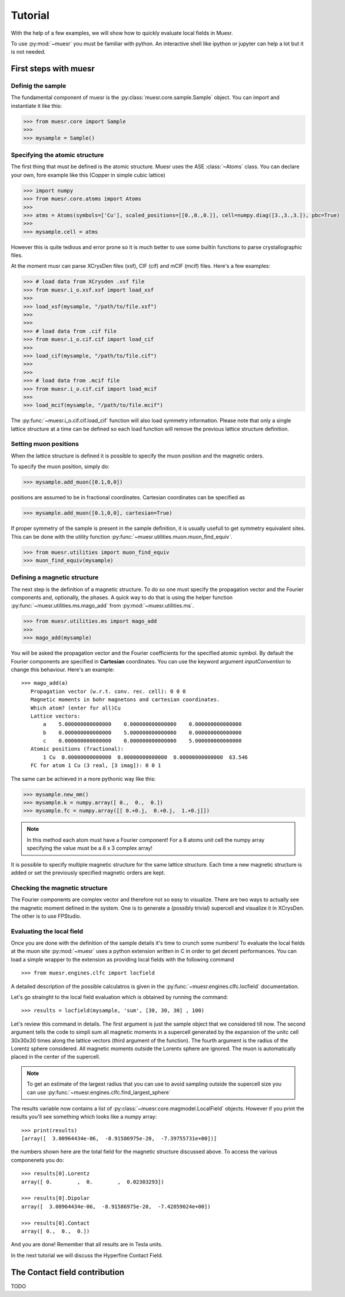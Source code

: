 Tutorial
========

With the help of a few examples, we will show how to quickly evaluate local fields in Muesr.

To use :py:mod:`~muesr` you must be familiar with python. An interactive shell like ipython or jupyter can 
help a lot but it is not needed.

First steps with muesr
---------------------------

Definig the sample
+++++++++++++++++++++++++++++++++

The fundamental component of muesr is the :py:class:`muesr.core.sample.Sample` object.
You can import and instantiate it like this:

.. code-block:: python
    
    >>> from muesr.core import Sample
    >>>
    >>> mysample = Sample()

Specifying the atomic structure
++++++++++++++++++++++++++++++++++++

The first thing that must be defined is the atomic structure. Muesr uses 
the ASE :class:`~Atoms` class. You can declare your own, fore example
like this (Copper in simple cubic lattice)

.. code-block:: python
    
    >>> import numpy
    >>> from muesr.core.atoms import Atoms
    >>> 
    >>> atms = Atoms(symbols=['Cu'], scaled_positions=[[0.,0.,0.]], cell=numpy.diag([3.,3.,3.]), pbc=True)
    >>> 
    >>> mysample.cell = atms
    
However this is quite tedious and error prone so it is much better to use some
builtin functions to parse crystallographic files.

At the moment musr can parse XCrysDen files (xsf), CIF (cif) and mCIF (mcif)
files. Here's a few examples:

.. code-block:: python
    
    >>> # load data from XCrysden .xsf file
    >>> from muesr.i_o.xsf.xsf import load_xsf
    >>> 
    >>> load_xsf(mysample, "/path/to/file.xsf")
    >>> 
    >>> 
    >>> # load data from .cif file
    >>> from muesr.i_o.cif.cif import load_cif
    >>> 
    >>> load_cif(mysample, "/path/to/file.cif")
    >>> 
    >>> 
    >>> # load data from .mcif file
    >>> from muesr.i_o.cif.cif import load_mcif
    >>> 
    >>> load_mcif(mysample, "/path/to/file.mcif")


The :py:func:`~muesr.i_o.cif.cif.load_cif` function will also load symmetry information. 
Please note that only a single lattice structure at a time can be
defined so each load function will remove the previous lattice structure
definition.

Setting muon positions
++++++++++++++++++++++

When the lattice structure is defined it is possible to specify the
muon position and the magnetic orders.

To specify the muon position, simply do:

.. code-block:: python
    
    >>> mysample.add_muon([0.1,0,0])
    
positions are assumed to be in fractional coordinates. Cartesian coordinates
can be specified as

.. code-block:: python
    
    >>> mysample.add_muon([0.1,0,0], cartesian=True)

If proper symmetry of the sample is present in the sample definition, it
is usually usefull to get symmetry equivalent sites.
This can be done with the utility function :py:func:`~muesr.utilities.muon.muon_find_equiv`.

.. code-block:: python
    
    >>> from muesr.utilities import muon_find_equiv
    >>> muon_find_equiv(mysample)


Defining a magnetic structure
++++++++++++++++++++++++++++++

The next step is the definition of a magnetic structure. To do so one 
must specify the propagation vector and the Fourier components and, 
optionally, the phases.
A quick way to do that is using the helper function :py:func:`~muesr.utilities.ms.mago_add` from
:py:mod:`~muesr.utilities.ms`. 

.. code-block:: python
    
    >>> from muesr.utilities.ms import mago_add
    >>> 
    >>> mago_add(mysample)
    
You will be asked the propagation vector and the Fourier coefficients
for the specified atomic symbol. By default the Fourier components are
specified in **Cartesian** coordinates. You can use the keyword argument
`inputConvention` to change this behaviour.
Here's an example::

     >>> mago_add(a)
        Propagation vector (w.r.t. conv. rec. cell): 0 0 0
        Magnetic moments in bohr magnetons and cartesian coordinates.
        Which atom? (enter for all)Cu
        Lattice vectors:
            a    5.000000000000000    0.000000000000000    0.000000000000000
            b    0.000000000000000    5.000000000000000    0.000000000000000
            c    0.000000000000000    0.000000000000000    5.000000000000000
        Atomic positions (fractional):
            1 Cu  0.00000000000000  0.00000000000000  0.00000000000000  63.546
        FC for atom 1 Cu (3 real, [3 imag]): 0 0 1
        
The same can be achieved in a more pythonic way like this:

.. code-block:: python
    
    >>> mysample.new_mm()
    >>> mysample.k = numpy.array([ 0.,  0.,  0.])
    >>> mysample.fc = numpy.array([[ 0.+0.j,  0.+0.j,  1.+0.j]])

.. note::
   In this method each atom must have a Fourier component! For a 8 atoms
   unit cell the numpy array specifying the value must be a 8 x 3 complex
   array!
   

It is possible to specify multiple magnetic structure for the same lattice
structure. Each time a new magnetic structure is added or set the 
previously specified magnetic orders are kept.


Checking the magnetic structure
+++++++++++++++++++++++++++++++

The Fourier components are complex vector and therefore not so easy to 
visualize. There are two ways to actually see the magnetic moment 
defined in the system. One is to generate a (possibly trivial) supercell 
and visualize it in XCrysDen. The other is to use FPStudio.


Evaluating the local field
++++++++++++++++++++++++++

Once you are done with the definition of the sample details it's time to
crunch some numbers!
To evaluate the local fields at the muon site :py:mod:`~muesr` uses a 
python extension written in C in order to get decent performances.
You can load a simple wrapper to the extension as providing local fields
with the following command ::

    >>> from muesr.engines.clfc import locfield

A detailed description of the possible calculatros is given in the 
:py:func:`~muesr.engines.clfc.locfield` documentation.

Let's go strainght to the local field evaluation which is obtained by 
running the command: ::

    >>> results = locfield(mysample, 'sum', [30, 30, 30] , 100)

Let's review this command in details. The first argument is just the 
sample object that we considered till now.
The second argument tells the code to simpli sum all magnetic moments
in a supercell generated by the expansion of the unitc cell 30x30x30 
times along the lattice vectors (third argument of the function).
The fourth argument is the radius of the Lorentz sphere considered.
All magnetic moments outside the Lorentx sphere are ignored.
The muon is automatically placed in the center of the supercell. 

.. note::
   To get an estimate of the largest radius that you can use to avoid 
   sampling outside the supercell size you can use :py:func:`~muesr.engines.clfc.find_largest_sphere`

The results variable now contains a list of 
:py:class:`~muesr.core.magmodel.LocalField` objects.
However if you print the results you'll see something which looks like
a numpy array: ::

    >>> print(results)
    [array([  3.00964434e-06,  -8.91586975e-20,  -7.39755731e+00])]
    
the numbers shown here are the total field for the magnetic structure 
discussed above. To access the various componenets you do: ::

    >>> results[0].Lorentz
    array([ 0.        ,  0.        ,  0.02303293])
    
    >>> results[0].Dipolar
    array([  3.00964434e-06,  -8.91586975e-20,  -7.42059024e+00])
    
    >>> results[0].Contact
    array([ 0.,  0.,  0.])


And you are done! Remember that all results are in Tesla units.

In the next tutorial we will discuss the Hyperfine Contact Field.

The Contact field contribution
------------------------------

TODO






